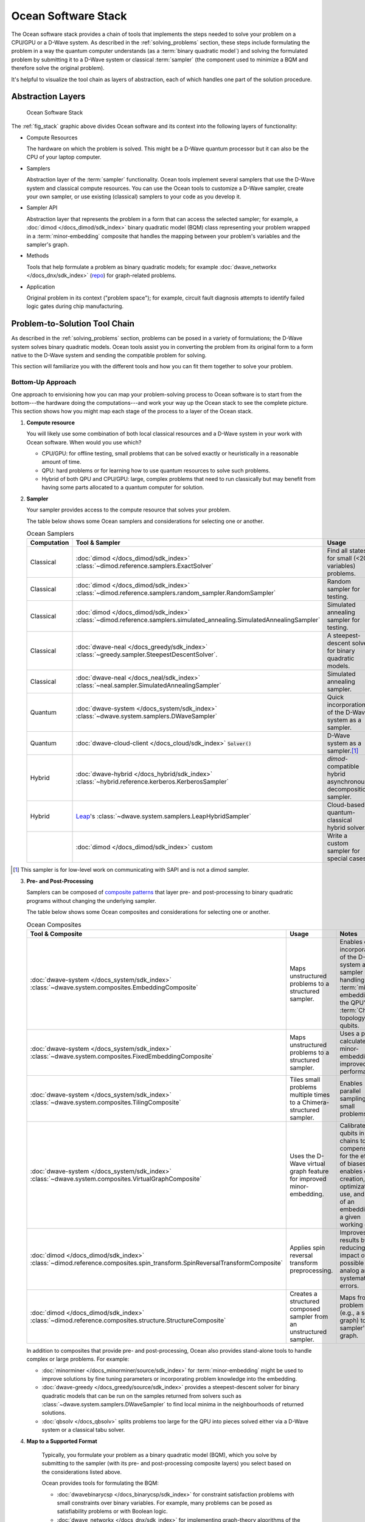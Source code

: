 .. _oceanstack:

====================
Ocean Software Stack
====================

The Ocean software stack provides a chain of tools that implements the steps
needed to solve your problem on a CPU/GPU or a D-Wave system.
As described in the :ref:`solving_problems` section, these steps include formulating
the problem in a way the quantum computer understands (as
a :term:`binary quadratic model`) and solving the formulated problem by submitting it
to a D-Wave system or classical :term:`sampler` (the component used to minimize a BQM
and therefore solve the original problem).

It's helpful to visualize the tool chain as layers of abstraction, each of which
handles one part of the solution procedure.

Abstraction Layers
==================

.. _fig_stack:

.. figure:: ../_images/ocean_stack.png
  :name: stack
  :scale: 100 %
  :alt: Overview of the software stack.
  :height: 400 pt
  :width: 400 pt

  Ocean Software Stack

The :ref:`fig_stack` graphic above divides Ocean software and its context
into the following layers of functionality:

* Compute Resources

  The hardware on which the problem is solved. This might be a D-Wave quantum processor but
  it can also be the CPU of your laptop computer.
* Samplers

  Abstraction layer of the :term:`sampler` functionality. Ocean tools implement several samplers
  that use the D-Wave system and classical compute resources. You can use the Ocean tools to
  customize a D-Wave sampler, create your own sampler, or use existing (classical) samplers to
  your code as you develop it.
* Sampler API

  Abstraction layer that represents the problem in a form that can access the selected sampler;
  for example, a :doc:`dimod </docs_dimod/sdk_index>` binary quadratic
  model (BQM) class representing your problem wrapped in a :term:`minor-embedding` composite
  that handles the mapping between your problem's variables and the sampler's graph.
* Methods

  Tools that help formulate a problem as binary quadratic models; for example
  :doc:`dwave_networkx </docs_dnx/sdk_index>`
  (`repo <https://github.com/dwavesystems/dwave_networkx>`_\ ) for graph-related problems.
* Application

  Original problem in its context ("problem space"); for example, circuit fault diagnosis
  attempts to identify failed logic gates during chip manufacturing.

Problem-to-Solution Tool Chain
==============================

As described in the :ref:`solving_problems` section, problems can be posed in a variety of
formulations; the D-Wave system solves binary quadratic models. Ocean tools assist you in converting
the problem from its original form to a form native to the D-Wave system and sending the
compatible problem for solving.

This section will familiarize you with the different tools and how you can fit them together
to solve your problem.

Bottom-Up Approach
------------------

One approach to envisioning how you can map your problem-solving process to Ocean software
is to start from the bottom---the hardware doing the computations---and work your way
up the Ocean stack to see the complete picture. This section shows how you might map
each stage of the process to a layer of the Ocean stack.

1. **Compute resource**

   You will likely use some combination of both local classical resources and a D-Wave system
   in your work with Ocean software. When would you use which?

   * CPU/GPU: for offline testing, small problems that can be solved exactly or heuristically in
     a reasonable amount of time.
   * QPU: hard problems or for learning how to use quantum resources to solve such problems.
   * Hybrid of both QPU and CPU/GPU: large, complex problems that need to run classically
     but may benefit from having some parts allocated to a quantum computer for solution.

2. **Sampler**

   Your sampler provides access to the compute resource that solves your problem.

   The table below shows some Ocean samplers and considerations for selecting one or another.

   .. list-table:: Ocean Samplers
      :widths: 10 20 50 40
      :header-rows: 1

      * - Computation
        - Tool & Sampler
        - Usage
        - Notes
      * - Classical
        - :doc:`dimod </docs_dimod/sdk_index>` :class:`~dimod.reference.samplers.ExactSolver`
        - Find all states for small (<20 variables) problems.
        - For code-development testing.
      * - Classical
        - :doc:`dimod </docs_dimod/sdk_index>` :class:`~dimod.reference.samplers.random_sampler.RandomSampler` 
        - Random sampler for testing.
        - For code-development testing.
      * - Classical
        - :doc:`dimod </docs_dimod/sdk_index>` :class:`~dimod.reference.samplers.simulated_annealing.SimulatedAnnealingSampler`
        - Simulated annealing sampler for testing.
        - For code-development testing.
      * - Classical
        - :doc:`dwave-neal </docs_greedy/sdk_index>` :class:`~greedy.sampler.SteepestDescentSolver`.
        - A steepest-descent solver for binary quadratic models.
        - For post-processing and convex problems.
      * - Classical
        - :doc:`dwave-neal </docs_neal/sdk_index>` :class:`~neal.sampler.SimulatedAnnealingSampler`
        - Simulated annealing sampler.
        -
      * - Quantum
        - :doc:`dwave-system </docs_system/sdk_index>` :class:`~dwave.system.samplers.DWaveSampler`
        - Quick incorporation of the D-Wave system as a sampler.
        - Typically part of a composite that handles :term:`minor-embedding`.
      * - Quantum
        - :doc:`dwave-cloud-client </docs_cloud/sdk_index>` :code:`Solver()`
        - D-Wave system as a sampler.\ [#]_
        - For low-level control of problem submission.
      * - Hybrid
        - :doc:`dwave-hybrid </docs_hybrid/sdk_index>` :class:`~hybrid.reference.kerberos.KerberosSampler`
        - *dimod*-compatible hybrid asynchronous decomposition sampler.
        - For problems of arbitrary structure and size.
      * - Hybrid
        - `Leap <https://cloud.dwavesys.com/leap/>`_\ 's :class:`~dwave.system.samplers.LeapHybridSampler`
        - Cloud-based quantum-classical hybrid solver.
        - For problems of arbitrary structure and size, especially large problems.
      * -
        - :doc:`dimod </docs_dimod/sdk_index>` custom
        - Write a custom sampler for special cases.
        - See examples in :doc:`dimod </docs_dimod/sdk_index>`.

.. [#] This sampler is for low-level work on communicating with SAPI and is not
       a dimod sampler.

3. **Pre- and Post-Processing**

   Samplers can be composed of `composite patterns <https://en.wikipedia.org/wiki/Composite_pattern>`_
   that layer pre- and post-processing to binary quadratic programs without changing the
   underlying sampler.

   The table below shows some Ocean composites and considerations for selecting one or another.

   .. list-table:: Ocean Composites
      :widths: 10 50 50
      :header-rows: 1

      * - Tool & Composite
        - Usage
        - Notes
      * - :doc:`dwave-system </docs_system/sdk_index>` :class:`~dwave.system.composites.EmbeddingComposite`
        - Maps unstructured problems to a structured sampler.
        - Enables quick incorporation of the D-Wave system as a sampler by handling the :term:`minor-embedding`
          to the QPU's :term:`Chimera` topology of qubits.
      * - :doc:`dwave-system </docs_system/sdk_index>` :class:`~dwave.system.composites.FixedEmbeddingComposite`
        - Maps unstructured problems to a structured sampler.
        - Uses a pre-calculated minor-embedding for improved performance.
      * - :doc:`dwave-system </docs_system/sdk_index>` :class:`~dwave.system.composites.TilingComposite`
        - Tiles small problems multiple times to a Chimera-structured sampler.
        - Enables parallel sampling for small problems.
      * - :doc:`dwave-system </docs_system/sdk_index>` :class:`~dwave.system.composites.VirtualGraphComposite`
        - Uses the D-Wave virtual graph feature for improved minor-embedding.
        - Calibrates qubits in chains to compensate for the effects of biases and enables
          easy creation, optimization, use, and reuse of an embedding for a given working graph.
      * - :doc:`dimod </docs_dimod/sdk_index>` :class:`~dimod.reference.composites.spin_transform.SpinReversalTransformComposite`
        - Applies spin reversal transform preprocessing.
        - Improves QPU results by reducing the impact of possible analog and systematic errors.
      * - :doc:`dimod </docs_dimod/sdk_index>` :class:`~dimod.reference.composites.structure.StructureComposite`
        - Creates a structured composed sampler from an unstructured sampler.
        - Maps from a problem graph (e.g., a square graph) to a sampler's graph.

   In addition to composites that provide pre- and post-processing, Ocean also provides
   stand-alone tools to handle complex or large problems. For example:

   * :doc:`minorminer </docs_minorminer/source/sdk_index>` for :term:`minor-embedding`
     might be used to improve solutions by fine tuning parameters or incorporating problem
     knowledge into the embedding.
   * :doc:`dwave-greedy </docs_greedy/source/sdk_index>` provides a steepest-descent solver 
     for binary quadratic models that can be run on the samples returned from solvers such 
     as :class:`~dwave.system.samplers.DWaveSampler` to find local minima in the neighbourhoods 
     of returned solutions. 
   * :doc:`qbsolv </docs_qbsolv>` splits problems too large
     for the QPU into pieces solved either via a D-Wave system or a classical tabu solver.

4. **Map to a Supported Format**

    Typically, you formulate your problem as a binary quadratic model (BQM), which you solve
    by submitting to the sampler (with its pre- and post-processing composite layers) you
    select based on the considerations listed above.

    Ocean provides tools for formulating the BQM:

    * :doc:`dwavebinarycsp </docs_binarycsp/sdk_index>` for constraint
      satisfaction problems with small constraints over binary variables. For example, many
      problems can be posed as satisfiability problems or with Boolean logic.
    * :doc:`dwave_networkx </docs_dnx/sdk_index>` for
      implementing graph-theory algorithms of the D-Wave system. Many problems can be
      posed in a form of graphs---this tool handles the construction of BQMs for several
      standard graph algorithms such as maximum cut, cover, and coloring.

    You might formulate a BQM mathematically; see :ref:`not` for a mathematical formulation
    for a two-variable problem.

    See the :std:doc:`system documents <sysdocs_gettingstarted:index>` for more information on techniques for formulating problems
    as BQMs.

5. **Formulate**

   The first step in solving a problem is to express it in a mathematical formulation.
   For example, the :ref:`map_coloring` problem is to assign a color to each region of a map
   such that any two regions sharing a border have different colors. To begin solving
   this problem on any computer, classical or quantum, it must be concretely defined;
   an intuitive approach, for the map problem, is to think of the regions as variables
   representing the possible set of colors, the values of which must be selected from
   some numerical scheme, such as natural numbers.

   The selection function must express the problem’s constraints:

   * Each region is assigned one color only, of C possible colors.
   * The color assigned to one region cannot be assigned to adjacent regions.

   Now solving the problem means finding a permissible value for each of the variables.

   When formulating a problem for the D-Wave system, bear in mind a few considerations:

   * Mathematical formulations must use binary variables because the solution is implemented
     physically with qubits, and so must translate to spins :math:`s_i \in {−1, +1}` or
     equivalent binary values :math:`x_i \in {0, 1}`.
   * Relationships between variables must be reducible to quadratic (e.g., a QUBO)
     because the problem’s parameters are represented by qubits’ weights and couplers’
     strengths on a QPU.
   * Formulations should be sparing in its number of variables because a QPU has a
     limited number of qubits and couplers.
   * Alternative formulations may have different implications for performance.

   Ocean demo applications, which formulate known problems, include:

   * `Structural Imbalance <https://github.com/dwavesystems/structural-imbalance-demo>`_\ .
   * `Circuit-Fault Diagnosis <https://github.com/dwavesystems/circuit-fault-diagnosis-demo>`_\ .


Top-Down Approach
-----------------
Another approach to envisioning how you can map your problem-solving process to Ocean
software is to start from the top---your (possibly abstractly defined) problem---and
work your way down the Ocean stack.

.. list-table:: Ocean Software
   :widths: 10 120
   :header-rows: 1

   * - Step
     - Description
   * - State the Problem
     - Define your problem concretely/mathematically; for example, as a constraint satisfaction
       problem or a graph problem.
   * - Formulate as a BQM
     - Reformulate an integer problem to use binary variables, for example, or convert a
       nonquadratic (high-order) polynomial to a QUBO.

       Ocean's :doc:`dwavebinarycsp </docs_binarycsp/sdk_index>` and :doc:`dwave_networkx </docs_dnx/sdk_index>`
       can be helpful for some problems.
   * - Decompose
     - Allocate large problems to classical and quantum resources.

       Ocean's :doc:`dwave-hybrid </docs_hybrid/sdk_index>` provides a framework and building
       blocks to help you create hybrid workflows.
   * - Embed
     - Consider whether your problem has repeated elements, such as logic gates, when
       deciding what tool to use to :term:`minor-embed` your BQM on the QPU. You might
       start with fully automated embedding (using :class:`~dwave.system.composites.EmbeddingComposite` for example)
       and then seek performance improvements through :doc:`minorminer </docs_minorminer/source/sdk_index>`.
   * - Configure the QPU
     - Use spin-reversal transforms to reduce errors, for example, or examine the annealing
       with reverse anneal. See the :std:doc:`system documents <sysdocs_gettingstarted:index>` for more information of features
       that improve performance.
